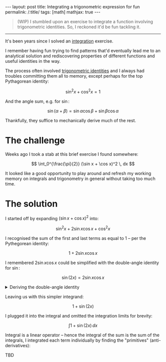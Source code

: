 #+begin_export html
---
layout: post
title: Integrating a trigonometric expression for fun
permalink: /:title/
tags: [math]
mathjax: true
---
#+end_export

#+begin_quote
(WIP)
I stumbled upon an exercise to integrate a function involving trigonometric identities. So, I reckoned it'd be fun tackling it.
#+end_quote
--------------

It's been years since I solved an [[https://en.wikipedia.org/wiki/Integral][integration]] exercise.

I remember having fun trying to find patterns that'd eventually lead me to an analytical solution and rediscovering properties of different functions and useful identities in the way.

The process often involved [[https://en.wikipedia.org/wiki/List_of_trigonometric_identities][trigonometric identities]] and I always had troubles committing them all to memory, except perhaps for the top Pythagorean identity:

\[
\sin^2 x + \cos^2 x = 1
\]

And the angle sum, e.g. for \( \sin \):

\[
\sin (\alpha + \beta) = \sin \alpha \cos \beta + \sin \beta \cos \alpha
\]

Thankfully, they suffice to mechanically derive much of the rest.

* The challenge
Weeks ago I took a stab at this brief exercise I found somewhere:

\[
\int_0^{\frac{\pi}{2}} (\sin x + \cos x)^2 \, dx
\]

It looked like a good opportunity to play around and refresh my working memory on integrals and trigonometry in general without taking too much time.

* The solution
I started off by expanding \( (\sin x + \cos x)^2 \) into:

\[
\sin^2 x + 2\sin x\cos x + \cos^2 x
\]

I recognised the sum of the first and last terms as equal to \( 1 \) -- per the Pythegorean identity:

\[
1 + 2\sin x \cos x
\]

I remembered \( 2\sin x \cos x \) could be simplified with the double-angle identity for \( \sin \):

\[
\sin(2x) = 2\sin x\cos x
\]

#+BEGIN_EXPORT html
<details>
  <summary>Deriving the double-angle identity</summary>
  By algebraic manipulation and application of the angle sum identity for \( \sin \):
  \[
\begin{aligned}
  \sin(2x) & = \sin(x + x) \\
  & = \sin x\cos x + \sin x\cos x \\
  & = 2\sin x\cos x \\
  \blacksquare
\end{aligned}
  \]
</details>
#+END_EXPORT

Leaving us with this simpler integrand:

\[
1 + \sin(2x)
\]

I plugged it into the integral and omitted the integration limits for brevity:

\[
\int 1 + \sin(2x) \, dx
\]

Integral is a linear operator -- hence the integral of the sum is the sum of the integrals, I integrated each term individually by finding the "primitives" (anti-derivatives):

TBD
